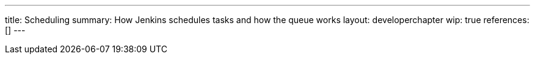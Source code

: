 ---
title: Scheduling
summary: How Jenkins schedules tasks and how the queue works
layout: developerchapter
wip: true
references: []
---
